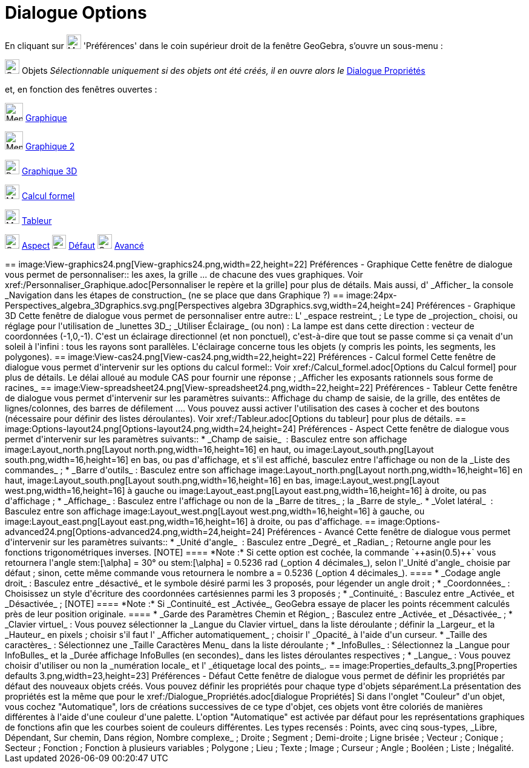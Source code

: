 = Dialogue Options
:page-en: Settings_Dialog
ifdef::env-github[:imagesdir: /fr/modules/ROOT/assets/images]

En cliquant sur image:Menu_Properties_Gear.png[Menu Properties Gear.png,width=24,height=24] 'Préférences' dans le coin
supérieur droit de la fenêtre GeoGebra, s'ouvre un sous-menu :

image:Options-objects24.png[Options-objects24.png,width=24,height=24] Objets _Sélectionnable uniquement si des objets
ont été créés, il en ouvre alors le_ xref:/Dialogue_Propriétés.adoc[Dialogue Propriétés]

et, en fonction des fenêtres ouvertes :

image:Menu_view_graphics.png[Menu view graphics.png,width=30,height=30] xref:/Dialogue_Options.adoc[Graphique]

image:Menu_view_graphics2.png[Menu view graphics2.png,width=30,height=30] xref:/Dialogue_Options.adoc[Graphique 2]

image:24px-Perspectives_algebra_3Dgraphics.svg.png[Perspectives algebra 3Dgraphics.svg,width=24,height=24]
xref:/Dialogue_Options.adoc[Graphique 3D]

image:24px-Menu_view_cas.svg.png[Menu view cas.svg,width=24,height=24] xref:/Dialogue_Options.adoc[Calcul formel]

image:24px-Menu_view_spreadsheet.svg.png[Menu view spreadsheet.svg,width=24,height=24]
xref:/Dialogue_Options.adoc[Tableur]

image:Options-layout24.png[Options-layout24.png,width=24,height=24] xref:/Dialogue_Options.adoc[Aspect]
image:Properties_defaults_3.png[Properties defaults 3.png,width=23,height=23] xref:/Dialogue_Options.adoc[Défaut]
image:Options-advanced24.png[Options-advanced24.png,width=24,height=24] xref:/Dialogue_Options.adoc[Avancé]

++++++++++

== image:View-graphics24.png[View-graphics24.png,width=22,height=22] Préférences - Graphique

Cette fenêtre de dialogue vous permet de personnaliser::

les axes, la grille ... de chacune des vues graphiques. Voir xref:/Personnaliser_Graphique.adoc[Personnaliser le repère
et la grille] pour plus de détails.

Mais aussi, d' _Afficher_ la console _Navigation dans les étapes de construction_ (ne se place que dans Graphique ?)

== image:24px-Perspectives_algebra_3Dgraphics.svg.png[Perspectives algebra 3Dgraphics.svg,width=24,height=24] Préférences - Graphique 3D

Cette fenêtre de dialogue vous permet de personnaliser entre autre::

L' _espace restreint_ ; Le type de _projection_ choisi, ou réglage pour l'utilisation de _lunettes 3D_; _Utiliser
Éclairage_ (ou non) : La lampe est dans cette direction : vecteur de coordonnées (-1,0,-1). C'est un éclairage
directionnel (et non ponctuel), c'est-à-dire que tout se passe comme si ça venait d'un soleil à l'infini : tous les
rayons sont parallèles. L'éclairage concerne tous les objets (y compris les points, les segments, les polygones).

== image:View-cas24.png[View-cas24.png,width=22,height=22] Préférences - Calcul formel

Cette fenêtre de dialogue vous permet d'intervenir sur les options du calcul formel::

Voir xref:/Calcul_formel.adoc[Options du Calcul formel] pour plus de détails. Le délai alloué au module CAS pour fournir
une réponse ; _Afficher les exposants rationnels sous forme de racines_

== image:View-spreadsheet24.png[View-spreadsheet24.png,width=22,height=22] Préférences - Tableur

Cette fenêtre de dialogue vous permet d'intervenir sur les paramètres suivants::

Affichage du champ de saisie, de la grille, des entêtes de lignes/colonnes, des barres de défilement .... Vous pouvez
aussi activer l'utilisation des cases à cocher et des boutons (nécessaire pour définir des listes déroulantes). Voir
xref:/Tableur.adoc[Options du tableur] pour plus de détails.

== image:Options-layout24.png[Options-layout24.png,width=24,height=24] Préférences - Aspect

Cette fenêtre de dialogue vous permet d'intervenir sur les paramètres suivants::

* _Champ de saisie_  :

Basculez entre son affichage image:Layout_north.png[Layout north.png,width=16,height=16] en haut, ou
image:Layout_south.png[Layout south.png,width=16,height=16] en bas, ou pas d'affichage,

et s'il est affiché, basculez entre l'affichage ou non de la _Liste des commandes_ ;

* _Barre d'outils_ :

Basculez entre son affichage image:Layout_north.png[Layout north.png,width=16,height=16] en haut,
image:Layout_south.png[Layout south.png,width=16,height=16] en bas, image:Layout_west.png[Layout
west.png,width=16,height=16] à gauche ou image:Layout_east.png[Layout east.png,width=16,height=16] à droite, ou pas
d'affichage ;

* _Affichage_ :

Basculez entre l'affichage ou non de

la _Barre de titres_ ;

la _Barre de style_.

* _Volet latéral_  :

Basculez entre son affichage image:Layout_west.png[Layout west.png,width=16,height=16] à gauche, ou
image:Layout_east.png[Layout east.png,width=16,height=16] à droite, ou pas d'affichage.

== image:Options-advanced24.png[Options-advanced24.png,width=24,height=24] Préférences - Avancé

Cette fenêtre de dialogue vous permet d'intervenir sur les paramètres suivants::

* _Unité d'angle_  :

Basculez entre _Degré_ et _Radian_ ;

Retourne angle pour les fonctions trigonométriques inverses.

[NOTE]
====

*Note :*

Si cette option est cochée, la commande `++asin(0.5)++` vous retournera l'angle stem:[\alpha] = 30° ou stem:[\alpha] =
0.5236 rad (_option 4 décimales_), selon l'_Unité d'angle_ choisie par défaut ;

sinon, cette même commande vous retournera le nombre a = 0.5236 (_option 4 décimales_).

====

* _Codage angle droit_ :

Basculez entre _désactivé_ et le symbole désiré parmi les 3 proposés, pour légender un angle droit ;

* _Coordonnées_ :

Choisissez un style d'écriture des coordonnées cartésiennes parmi les 3 proposés ;

* _Continuité_ :

Basculez entre _Activée_ et _Désactivée_ ;

[NOTE]
====

*Note :* Si _Continuité_ est _Activée_, GeoGebra essaye de placer les points récemment calculés près de leur position
originale.

====

* _Garde des Paramètres Chemin et Région_ ;

Basculez entre _Activée_ et _Désactivée_ ;

* _Clavier virtuel_ :

Vous pouvez

sélectionner la _Langue du Clavier virtuel_ dans la liste déroulante ;

définir la _Largeur_ et la _Hauteur_ en pixels ;

choisir s'il faut l' _Afficher automatiquement_ ;

choisir l' _Opacité_ à l'aide d'un curseur.

* _Taille des caractères_ :

Sélectionnez une _Taille Caractères Menu_ dans la liste déroulante ;

* _InfoBulles_ :

Sélectionnez la _Langue pour InfoBulles_ et la _Durée affichage InfoBulles (en secondes)_ dans les listes déroulantes
respectives ;

* _Langue_ :

Vous pouvez choisir d'utiliser ou non la _numération locale_ et l' _étiquetage local des points_.

== image:Properties_defaults_3.png[Properties defaults 3.png,width=23,height=23] Préférences - Défaut

Cette fenêtre de dialogue vous permet de définir les propriétés par défaut des nouveaux objets créés.

Vous pouvez définir les propriétés pour chaque type d'objets séparément.La présentation des propriétés est la même que
pour le xref:/Dialogue_Propriétés.adoc[dialogue Propriétés]

Si dans l'onglet "Couleur" d'un objet, vous cochez "Automatique", lors de créations successives de ce type d'objet, ces
objets vont être coloriés de manières différentes à l'aide d'une couleur d'une palette. L'option "Automatique" est
activée par défaut pour les représentations graphiques de fonctions afin que les courbes soient de couleurs différentes.

Les types recensés :

Points, avec cinq sous-types, _Libre, Dépendant, Sur chemin, Dans région, Nombre complexe_ ;

Droite ;

Segment ;

Demi-droite ;

Ligne brisée ;

Vecteur ;

Conique ;

Secteur ;

Fonction ;

Fonction à plusieurs variables ;

Polygone ;

Lieu ;

Texte ;

Image ;

Curseur ;

Angle ;

Booléen ;

Liste ;

Inégalité.
